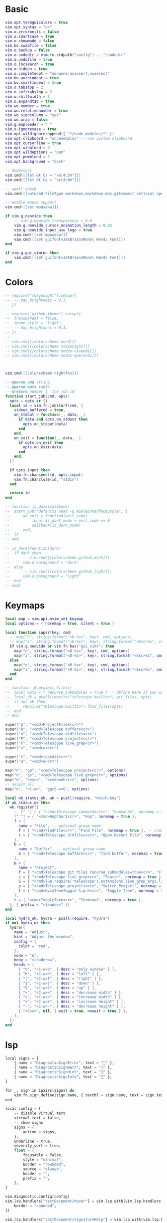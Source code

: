 #+startup: content
#+property: header-args :tangle config/init.lua

* Basic

#+begin_src lua
vim.opt.termguicolors = true
vim.opt.syntax = "on"
vim.o.errorbells = false
vim.o.smartcase = true
vim.o.showmode = false
vim.bo.swapfile = false
vim.o.backup = false
vim.o.undodir = vim.fn.stdpath("config") .. "/undodir"
vim.o.undofile = true
vim.o.incsearch = true
vim.o.hidden = true
vim.o.completeopt = "menuone,noinsert,noselect"
vim.bo.autoindent = true
vim.bo.smartindent = true
vim.o.tabstop = 2
vim.o.softtabstop = 2
vim.o.shiftwidth = 2
vim.o.expandtab = true
vim.wo.number = true
vim.wo.relativenumber = true
vim.wo.signcolumn = "yes"
vim.wo.wrap = false
vim.g.mapleader = " "
vim.o.ignorecase = true
vim.opt.wildignore:append({ "*/node_modules/*" })
vim.opt.clipboard = "unnamedplus" -- use system clipboard
vim.opt.cursorline = true
vim.opt.winblend = 0
vim.opt.wildoptions = "pum"
vim.opt.pumblend = 5
vim.opt.background = "dark"

-- Undercurl
vim.cmd([[let &t_Cs = "\e[4:3m"]])
vim.cmd([[let &t_Ce = "\e[4:0m"]])

-- spell check
vim.cmd([[autocmd FileType markdown,markdown.mdx,gitcommit setlocal spell]])

-- enable mouse support
vim.cmd([[set mouse=a]])

if vim.g.neovide then
	-- vim.g.neovide_transparency = 0.8
	vim.g.neovide_cursor_animation_length = 0.02
	vim.g.neovide_input_use_logo = true
	vim.cmd([[set mouse=a]])
	vim.cmd([[set guifont=JetBrainsMono\ Nerd\ Font]])
end

if vim.g.gui_vimrun then
	vim.cmd([[set guifont=JetBrainsMono\ Nerd\ Font]])
end
#+end_src

* Colors

#+begin_src lua
-- require("tokyonight").setup({
-- 	-- day_brightness = 0.3,
-- })

-- require("github-theme").setup({
-- 	transparent = false,
-- 	theme_style = "light",
-- 	-- day_brightness = 0.3,
-- })
--
-- vim.cmd([[colorscheme nord]])
-- vim.cmd([[colorscheme tokyonight]])
-- vim.cmd([[colorscheme modus-vivendi]])
-- vim.cmd([[colorscheme modus-operandi]])



vim.cmd([[colorscheme nightfox]])

---@param cmd string
---@param opts table
---@return number | 'the job id'
function start_job(cmd, opts)
  opts = opts or {}
  local id = vim.fn.jobstart(cmd, {
    stdout_buffered = true,
    on_stdout = function(_, data, _)
      if data and opts.on_stdout then
        opts.on_stdout(data)
      end
    end,
    on_exit = function(_, data, _)
      if opts.on_exit then
        opts.on_exit(data)
      end
    end,
  })

  if opts.input then
    vim.fn.chansend(id, opts.input)
    vim.fn.chanclose(id, "stdin")
  end

  return id
end

-- function is_dark(callback)
-- 	start_job("defaults read -g AppleInterfaceStyle", {
-- 		on_exit = function(exit_code)
-- 			local is_dark_mode = exit_code == 0
-- 			callback(is_dark_mode)
-- 		end,
-- 	})
-- end
--
-- is_dark(function(dark)
-- 	if dark then
-- 		-- vim.cmd([[colorscheme github_dark]])
-- 		vim.o.background = "dark"
-- 	else
-- 		-- vim.cmd([[colorscheme github_light]])
-- 		vim.o.background = "light"
-- 	end
-- end)
#+end_src

* Keymaps

#+begin_src lua
local map = vim.api.nvim_set_keymap
local options = { noremap = true, silent = true }

local function super(key, cmd)
  -- map("n", string.format("<D-%s>", key), cmd, options)
  -- map("i", string.format("<D-%s>", key), string.format("<Esc>%s", cmd), options)
  if vim.g.neovide or vim.fn.has("gui_vimr") then
    map("n", string.format("<D-%s>", key), cmd, options)
    map("i", string.format("<D-%s>", key), string.format("<Esc>%s", cmd), options)
  else
    map("n", string.format("<M-%s>", key), cmd, options)
    map("i", string.format("<M-%s>", key), string.format("<Esc>%s", cmd), options)
  end
end

-- function _G.project_files()
-- 	local opts = { recurse_submodules = true } -- define here if you want to define something
-- 	local ok = pcall(require("telescope.builtin").git_files, opts)
-- 	if not ok then
-- 		require("telescope.builtin").find_files(opts)
-- 	end
-- end

super("p", "<cmd>ProjectFiles<cr>")
super("b", "<cmd>Telescope buffers<cr>")
super("o", "<cmd>Telescope oldfiles<cr>")
super("P", "<cmd>Telescope projects<cr>")
super("F", "<cmd>Telescope live_grep<cr>")
super("s", "<cmd>w<cr>")

super("t", "<cmd>tabedit<cr>")
super("w", "<cmd>q<cr>")

map("n", "gp", "<cmd>Telescope projects<cr>", options)
map("n", "gs", "<cmd>Telescope live_grep<cr>", options)
map("n", "<esc>", "<cmd>noh<cr>", options)
-- select all
map("n", "<C-a>", "gg<S-v>G", options)

local wk_status_ok, wk = pcall(require, "which-key")
if wk_status_ok then
  wk.register({
    -- [" "] = { "<cmd>Telescope commands<cr>", "Commands", noremap = true },
    [" "] = { "<cmd>HopChar1<cr>", "Hop", noremap = true },
    f = {
      name = "File", -- optional group name
      f = { "<cmd>FindFile<cr>", "Find File", noremap = true }, -- create a binding with label
      r = { "<cmd>Telescope oldfiles<cr>", "Open Recent File", noremap = false }, -- additional options for creating the keymap
    },
    b = {
      name = "Buffer", -- optional group name
      b = { "<cmd>Telescope buffers<cr>", "find buffer", noremap = true }, -- create a binding with label
    },
    p = {
      name = "Project",
      f = { "<cmd>Telescope git_files recurse_submodules=true<cr>", "Find File", noremap = true },
      s = { "<cmd>Telescope live_grep<cr>", "Search", noremap = true },
      S = { "<cmd>lua require('telescope').extensions.live_grep_args.live_grep_args()<cr>", "rg", noremap = true },
      p = { "<cmd>Telescope projects<cr>", "Switch Project", noremap = true },
      t = { "<cmd>NvimTreeToggle %:p:h<cr>", "Toggle Tree", noremap = true },
    },
    t = { "<cmd>ToggleTerm<cr>", "Terminal", noremap = true },
  }, { prefix = "<leader>" })
end

local hydra_ok, hydra = pcall(require, "hydra")
if not hydra_ok then
  hydra({
    name = "Adjust",
    hint = "Adjust the window",
    config = {
      color = "red",
    },
    mode = "n",
    body = "<leader>w",
    heads = {
      { "o", "<C-w>o", { desc = "only window" } },
      { "h", "<C-w>h", { desc = "left" } },
      { "l", "<C-w>l", { desc = "right" } },
      { "j", "<C-w>j", { desc = "down" } },
      { "k", "<C-w>k", { desc = "up" } },
      { "<", "<C-w><", { desc = "decrease width" } },
      { ">", "<C-w>>", { desc = "increase width" } },
      { "+", "<C-w>+", { desc = "increase height" } },
      { "-", "<C-w>-", { desc = "decrease height" } },
      { "<Esc>", nil, { exit = true, nowait = true } },
    },
  })
end

#+end_src

* lsp

#+begin_src emacs-lisp
local signs = {
	{ name = "DiagnosticSignError", text = "" },
	{ name = "DiagnosticSignWarn", text = "" },
	{ name = "DiagnosticSignHint", text = "" },
	{ name = "DiagnosticSignInfo", text = "" },
}

for _, sign in ipairs(signs) do
	vim.fn.sign_define(sign.name, { texthl = sign.name, text = sign.text, numhl = "" })
end

local config = {
	-- disable virtual text
	virtual_text = false,
	-- show signs
	signs = {
		active = signs,
	},
	underline = true,
	severity_sort = true,
	float = {
		focusable = false,
		style = "minimal",
		border = "rounded",
		source = "always",
		header = "",
		prefix = "",
	},
}

vim.diagnostic.config(config)
vim.lsp.handlers["textDocument/hover"] = vim.lsp.with(vim.lsp.handlers.hover, {
	border = "rounded",
})

vim.lsp.handlers["textDocument/signatureHelp"] = vim.lsp.with(vim.lsp.handlers.signature_help, {
	border = "rounded",
})

local lspsaga_status_ok, lspsaga = pcall(require, "lspsaga")
if lspsaga_status_ok then
	-- TODO: https://github.com/glepnir/lspsaga.nvim
	lspsaga.setup({})
end
#+end_src


* Plugins

** telescope
:PROPERTIES:
:header-args: :tangle config/after/plugin/telescope.rc.lua
:END:

#+begin_src lua
local status_ok, telescope = pcall(require, "telescope")
if not status_ok then
	return
end

-- local actions = require "telescope.actions"
local actions = require("telescope.actions")
local builtin = require("telescope.builtin")
local fb_actions = require("telescope").extensions.file_browser.actions

telescope.setup({
	defaults = {
		prompt_prefix = " ",
		selection_caret = " ",
		-- better live_grep, from: https://github.com/nvim-telescope/telescope.nvim/issues/470#issuecomment-767904334
		-- the --hidden is from here: https://github.com/BurntSushi/ripgrep/issues/623
		vimgrep_arguments = {
			"rg",
			"--color=never",
			"--hidden",
			"--no-heading",
			"--with-filename",
			"--line-number",
			"--column",
			"--smart-case",
			-- "-u",
		},
		file_ignore_patterns = { "node_modules", ".git" },
		mappings = {
			n = {
				["q"] = actions.close,
			},
		},
	},
	pickers = {
		-- find_files = {
		--   theme = "dropdown",
		--   previewer = false,
		--   mappings = {
		--     n = {
		--       ["cd"] = function(prompt_bufnr)
		--         local selection = require("telescope.actions.state").get_selected_entry()
		--         local dir = vim.fn.fnamemodify(selection.path, ":p:h")
		--         require("telescope.actions").close(prompt_bufnr)
		--         -- Depending on what you want put `cd`, `lcd`, `tcd`
		--         vim.cmd(string.format("silent lcd %s", dir))
		--       end,
		--     },
		--   },
		-- },
		live_grep = {
			mappings = {
				i = {
					["<C-f>"] = actions.to_fuzzy_refine,
				},
			},
		},
	},
	extensions = {
		fzf = {
			fuzzy = true,
		},
		file_browser = {
			theme = "ivy",
			-- disables netrw and use telescope-file-browser in its place
			hijack_netrw = true,
			mappings = {
				["i"] = {
					-- your custom insert mode mappings
				},
				["n"] = {
					-- your custom normal mode mappings
					["N"] = fb_actions.create,
					-- ["h"] = fb_actions.goto_parent_dir,
					["/"] = function()
						vim.cmd("startinsert")
					end,
				},
			},
		},
	},
})

telescope.load_extension("file_browser")
telescope.load_extension("live_grep_args")
telescope.load_extension("zoxide")
telescope.load_extension("fzf")

local neoclip_ok, neoclip = pcall(require, "neoclip")
if neoclip_ok then
	neoclip.setup()
	telescope.load_extension("neoclip")
end

vim.api.nvim_create_user_command("ProjectFiles", function()
	local opts = {
		-- recurse_submodules = true,
		hidden = true,
		show_untracked = true,
	}

	local ok = pcall(require("telescope.builtin").git_files, opts)
	if not ok then
		builtin.find_files(opts)
	end
end, { nargs = 0 })

local function telescope_buffer_dir()
	return vim.fn.expand("%:p:h")
end

vim.api.nvim_create_user_command("FindFile", function()
	telescope.extensions.file_browser.file_browser({
		path = "%:p:h",
		cwd = telescope_buffer_dir(),
		respect_gitignore = false,
		hidden = true,
		grouped = true,
		-- previewer = false,
		initial_mode = "normal",
		layout_config = { height = 40 },
	})
end, { nargs = 0 })

#+end_src
